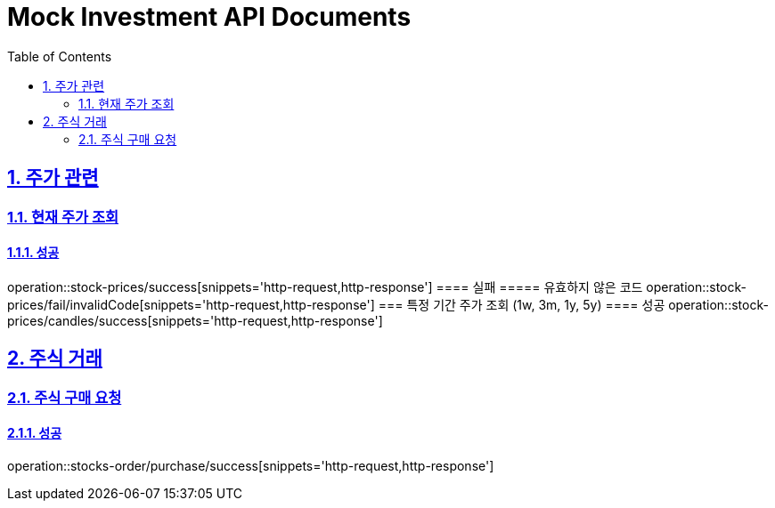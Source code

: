 = Mock Investment API Documents
:doctype: book
:icons: font
:source-highlighter: highlightjs
:toc: left
:toclevels: 2
:sectlinks:
:sectnums:
:docinfo: shared-head

== 주가 관련
=== 현재 주가 조회
==== 성공
operation::stock-prices/success[snippets='http-request,http-response']
==== 실패
===== 유효하지 않은 코드
operation::stock-prices/fail/invalidCode[snippets='http-request,http-response']
=== 특정 기간 주가 조회 (1w, 3m, 1y, 5y)
==== 성공
operation::stock-prices/candles/success[snippets='http-request,http-response']

== 주식 거래
=== 주식 구매 요청
==== 성공
operation::stocks-order/purchase/success[snippets='http-request,http-response']
